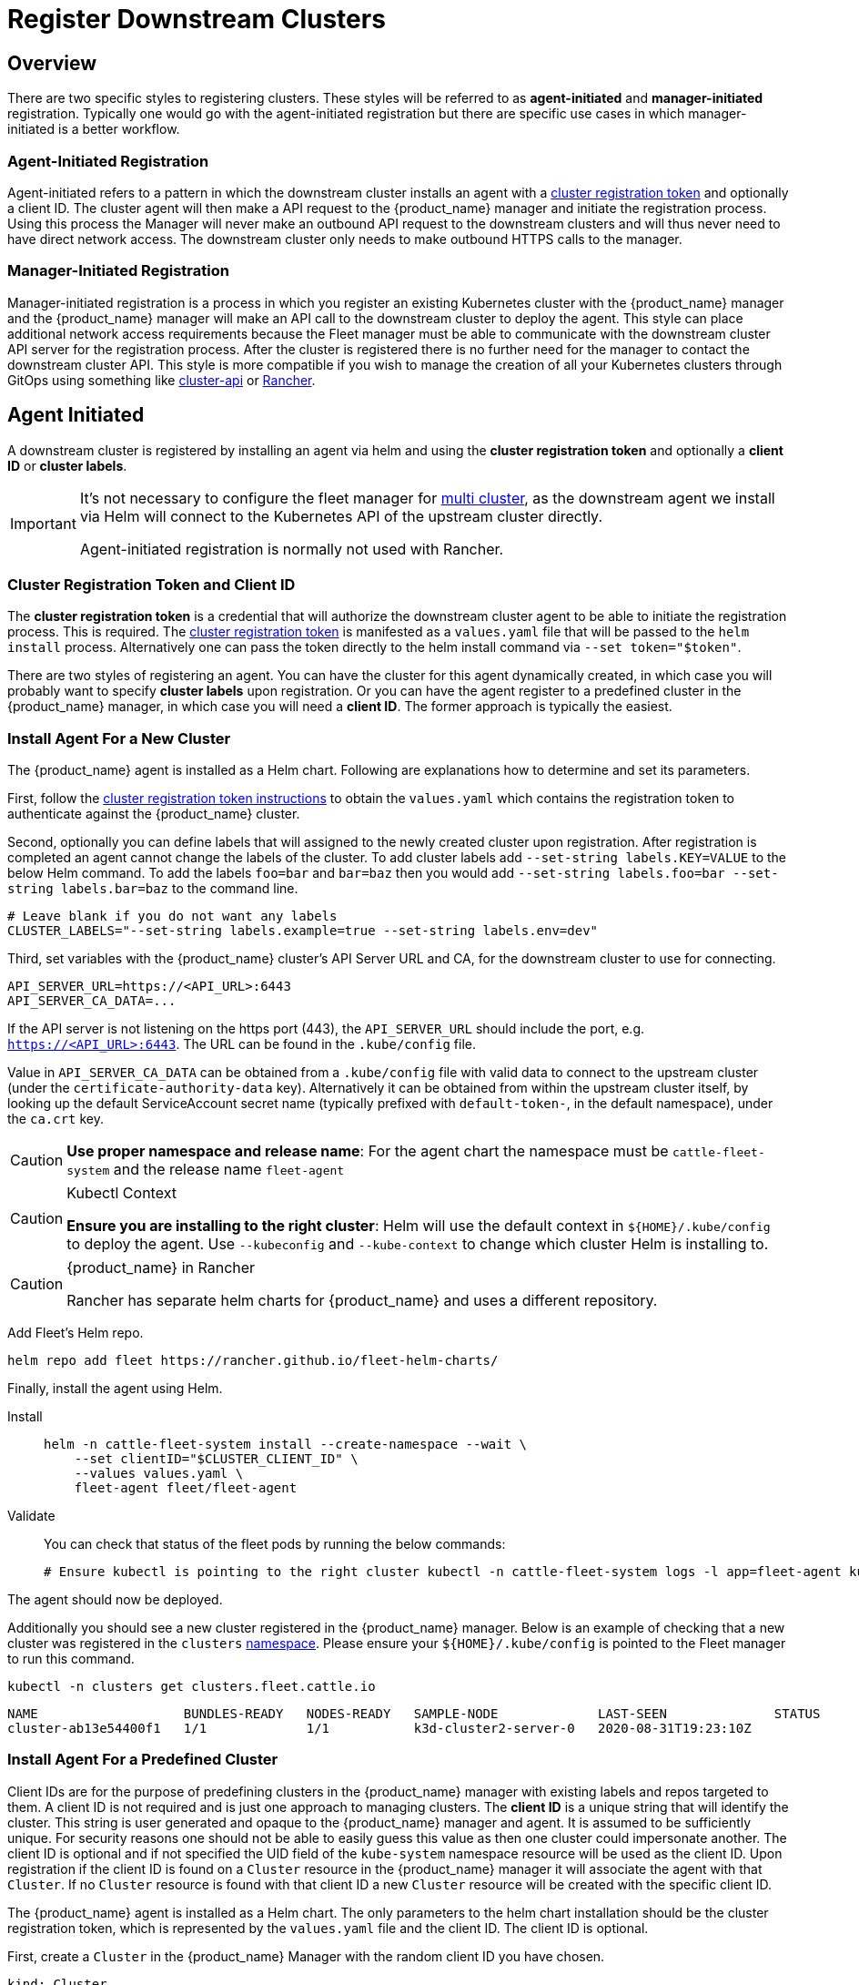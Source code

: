 :doctype: book

= Register Downstream Clusters

== Overview

There are two specific styles to registering clusters. These styles will be referred
to as *agent-initiated* and *manager-initiated* registration. Typically one would
go with the agent-initiated registration but there are specific use cases in which
manager-initiated is a better workflow.

=== Agent-Initiated Registration

Agent-initiated refers to a pattern in which the downstream cluster installs an agent with a
<<_create_cluster_registration_tokens,cluster registration token>> and optionally a client ID. The cluster
agent will then make a API request to the {product_name} manager and initiate the registration process. Using
this process the Manager will never make an outbound API request to the downstream clusters and will thus
never need to have direct network access. The downstream cluster only needs to make outbound HTTPS
calls to the manager.

=== Manager-Initiated Registration

Manager-initiated registration is a process in which you register an existing Kubernetes cluster
with the {product_name} manager and the {product_name} manager will make an API call to the downstream cluster to
deploy the agent. This style can place additional network access requirements because the Fleet
manager must be able to communicate with the downstream cluster API server for the registration process.
After the cluster is registered there is no further need for the manager to contact the downstream
cluster API.  This style is more compatible if you wish to manage the creation of all your Kubernetes
clusters through GitOps using something like https://github.com/kubernetes-sigs/cluster-api[cluster-api]
or https://github.com/rancher/rancher[Rancher].

== Agent Initiated

A downstream cluster is registered by installing an agent via helm and using the *cluster registration token* and optionally a *client ID* or *cluster labels*.

[IMPORTANT]
====
It's not necessary to configure the fleet manager for xref:./installation#_configuration_for_multi_cluster[multi cluster], as the downstream agent we install via Helm will connect to the Kubernetes API of the upstream cluster directly.

Agent-initiated registration is normally not used with Rancher.
====


=== Cluster Registration Token and Client ID

The *cluster registration token* is a credential that will authorize the downstream cluster agent to be
able to initiate the registration process. This is required.
The xref:./architecture#_security[cluster registration token] is manifested as a `values.yaml` file that will be passed to the `helm install` process.
Alternatively one can pass the token directly to the helm install command via `--set token="$token"`.

There are two styles of registering an agent. You can have the cluster for this agent dynamically created, in which
case you will probably want to specify *cluster labels* upon registration.  Or you can have the agent register to a predefined
cluster in the {product_name} manager, in which case you will need a *client ID*.  The former approach is typically the easiest.

=== Install Agent For a New Cluster

The {product_name} agent is installed as a Helm chart. Following are explanations how to determine and set its parameters.

First, follow the <<_create_cluster_registration_tokens,cluster registration token instructions>> to obtain the `values.yaml` which contains
the registration token to authenticate against the {product_name} cluster.

Second, optionally you can define labels that will assigned to the newly created cluster upon registration. After
registration is completed an agent cannot change the labels of the cluster. To add cluster labels add
`--set-string labels.KEY=VALUE` to the below Helm command. To add the labels `foo=bar` and `bar=baz` then you would
add `--set-string labels.foo=bar --set-string labels.bar=baz` to the command line.

[,shell]
----
# Leave blank if you do not want any labels
CLUSTER_LABELS="--set-string labels.example=true --set-string labels.env=dev"
----

Third, set variables with the {product_name} cluster's API Server URL and CA, for the downstream cluster to use for connecting.

[,shell]
----
API_SERVER_URL=https://<API_URL>:6443
API_SERVER_CA_DATA=...
----

If the API server is not listening on the https port (443), the `API_SERVER_URL` should include the port, e.g. `https://<API_URL>:6443`. The URL can be found in the `.kube/config` file.

Value in `API_SERVER_CA_DATA` can be obtained from a `.kube/config` file with valid data to connect to the upstream cluster
(under the `certificate-authority-data` key). Alternatively it can be obtained from within the upstream cluster itself,
by looking up the default ServiceAccount secret name (typically prefixed with `default-token-`, in the default namespace),
under the `ca.crt` key.

[CAUTION]
====

*Use proper namespace and release name*:
For the agent chart the namespace must be `cattle-fleet-system` and the release name `fleet-agent`
====


[CAUTION]
.Kubectl Context
====

*Ensure you are installing to the right cluster*:
Helm will use the default context in `+${HOME}/.kube/config+` to deploy the agent. Use `--kubeconfig` and `--kube-context`
to change which cluster Helm is installing to.
====


[CAUTION]
.{product_name} in Rancher
====
Rancher has separate helm charts for {product_name} and uses a different repository.
====


Add Fleet's Helm repo.

[,shell]
----
helm repo add fleet https://rancher.github.io/fleet-helm-charts/
----

Finally, install the agent using Helm.

[tabs]
====
Install::
+
[,shell]
----
helm -n cattle-fleet-system install --create-namespace --wait \
    --set clientID="$CLUSTER_CLIENT_ID" \
    --values values.yaml \
    fleet-agent fleet/fleet-agent
----

Validate::
+
You can check that status of the fleet pods by running the below commands:
+
[,shell]
----
# Ensure kubectl is pointing to the right cluster kubectl -n cattle-fleet-system logs -l app=fleet-agent kubectl -n cattle-fleet-system get pods -l app=fleet-agent
----

====

The agent should now be deployed.

Additionally you should see a new cluster registered in the {product_name} manager.  Below is an example of checking that a new cluster
was registered in the `clusters` xref:./namespaces.adoc[namespace].  Please ensure your `+${HOME}/.kube/config+` is pointed to the Fleet
manager to run this command.

[,shell]
----
kubectl -n clusters get clusters.fleet.cattle.io
----

----
NAME                   BUNDLES-READY   NODES-READY   SAMPLE-NODE             LAST-SEEN              STATUS
cluster-ab13e54400f1   1/1             1/1           k3d-cluster2-server-0   2020-08-31T19:23:10Z
----

=== Install Agent For a Predefined Cluster

Client IDs are for the purpose of predefining clusters in the {product_name} manager with existing labels and repos targeted to them.
A client ID is not required and is just one approach to managing clusters.
The *client ID* is a unique string that will identify the cluster.
This string is user generated and opaque to the {product_name} manager and agent.  It is assumed to be sufficiently unique. For security reasons one should not be able to easily guess this value
as then one cluster could impersonate another.  The client ID is optional and if not specified the UID field of the `kube-system` namespace
resource will be used as the client ID. Upon registration if the client ID is found on a `Cluster` resource in the {product_name} manager it will associate
the agent with that `Cluster`.  If no `Cluster` resource is found with that client ID a new `Cluster` resource will be created with the specific
client ID.

The {product_name} agent is installed as a Helm chart. The only parameters to the helm chart installation should be the cluster registration token, which
is represented by the `values.yaml` file and the client ID.  The client ID is optional.

First, create a `Cluster` in the {product_name} Manager with the random client ID you have chosen.

[,yaml]
----
kind: Cluster
apiVersion: fleet.cattle.io/v1alpha1
metadata:
  name: my-cluster
  namespace: clusters
spec:
  clientID: "really-random"
----

Second, follow the [cluster registration token instructions]((#create-cluster-registration-tokens) to obtain the `values.yaml` file to be used.

Third, setup your environment to use the client ID.

[,shell]
----
CLUSTER_CLIENT_ID="really-random"
----

[NOTE]
====

*Use proper namespace and release name*:
For the agent chart the namespace must be `cattle-fleet-system` and the release name `fleet-agent`
====


[NOTE]
====

*Ensure you are installing to the right cluster*:
Helm will use the default context in `+${HOME}/.kube/config+` to deploy the agent. Use `--kubeconfig` and `--kube-context`
to change which cluster Helm is installing to.
====


Add Fleet's Helm repo.

[,shell]
----
helm repo add fleet https://rancher.github.io/fleet-helm-charts/
----

Finally, install the agent using Helm.

[tabs]
====
Install::
+
[,shell]
----
helm -n cattle-fleet-system install --create-namespace --wait \
    --set clientID="$CLUSTER_CLIENT_ID" \
    --values values.yaml \
    fleet-agent fleet/fleet-agent
----

Validate::
+
You can check that status of the fleet pods by running the below commands:
+
[,shell]
----
# Ensure kubectl is pointing to the right cluster kubectl -n cattle-fleet-system logs -l app=fleet-agent kubectl -n cattle-fleet-system get pods -l app=fleet-agent
----

====

The agent should now be deployed.

Additionally you should see a new cluster registered in the {product_name} manager.  Below is an example of checking that a new cluster
was registered in the `clusters` xref:./namespaces.adoc[namespace].  Please ensure your `+${HOME}/.kube/config+` is pointed to the Fleet
manager to run this command.

[,shell]
----
kubectl -n clusters get clusters.fleet.cattle.io
----

----
NAME                   BUNDLES-READY   NODES-READY   SAMPLE-NODE             LAST-SEEN              STATUS
my-cluster             1/1             1/1           k3d-cluster2-server-0   2020-08-31T19:23:10Z
----

=== Create Cluster Registration Tokens

[IMPORTANT]
====

*Not needed for Manager-initiated registration*:
For manager-initiated registrations the token is managed by the {product_name} manager and does
not need to be manually created and obtained.
====


For an agent-initiated registration the downstream cluster must have a xref:./architecture#_security[cluster registration token].
Cluster registration tokens are used to establish a new identity for a cluster. Internally
cluster registration tokens are managed by creating Kubernetes service accounts that have the
permissions to create `ClusterRegistrationRequests` within a specific namespace.  Once the
cluster is registered a new `ServiceAccount` is created for that cluster that is used as
the unique identity of the cluster. The agent is designed to forget the cluster registration
token after registration. While the agent will not maintain a reference to the cluster registration
token after a successful registration please note that usually other system bootstrap scripts do.

Since the cluster registration token is forgotten, if you need to re-register a cluster you must
give the cluster a new registration token.

==== Token TTL

Cluster registration tokens can be reused by any cluster in a namespace.  The tokens can be given a TTL
such that it will expire after a specific time.

==== Create a new Token

The `ClusterRegistationToken` is a namespaced type and should be created in the same namespace
in which you will create `GitRepo` and `ClusterGroup` resources. For in depth details on how namespaces
are used in {product_name} refer to the documentation on xref:./namespaces.adoc[namespaces].  Create a new
token with the below YAML.

[,yaml]
----
kind: ClusterRegistrationToken
apiVersion: "fleet.cattle.io/v1alpha1"
metadata:
    name: new-token
    namespace: clusters
spec:
    # A duration string for how long this token is valid for. A value <= 0 or null means infinite time.
    ttl: 240h
----

After the `ClusterRegistrationToken` is created, {product_name} will create a corresponding `Secret` with the same name.
As the `Secret` creation is performed asynchronously, you will need to wait until it's available before using it.

One way to do so is via the following one-liner:

[,shell]
----
while ! kubectl --namespace=clusters  get secret new-token; do sleep 5; done
----

==== Obtaining Token Value (Agent values.yaml)

The token value contains YAML content for a `values.yaml` file that is expected to be passed to `helm install`
to install the {product_name} agent on a downstream cluster.

Such value is contained in the `values` field of the `Secret` mentioned above. To obtain the YAML content for the
above example one can run the following one-liner:

[,shell]
----
kubectl --namespace clusters get secret new-token -o 'jsonpath={.data.values}' | base64 --decode > values.yaml
----

Once the `values.yaml` is ready it can be used repeatedly by clusters to register until the TTL expires.

== Manager Initiated

The manager-initiated registration flow is accomplished by creating a
`Cluster` resource in the {product_name} Manager that refers to a Kubernetes
`Secret` containing a valid kubeconfig file in the data field called `value`.

[IMPORTANT]
====
If you are using {product_name} standalone _without Rancher_, it must be installed as described in xref:./installation#_configuration_for_multi_cluster[installation details].

The manager-initiated registration is used when you add a cluster from the Rancher dashboard.
====


=== Create Kubeconfig Secret

The format of this secret is intended to match the https://cluster-api.sigs.k8s.io/developer/architecture/controllers/cluster#secrets[format] of the kubeconfig
secret used in https://github.com/kubernetes-sigs/cluster-api[cluster-api].
This means you can use `cluster-api` to create a cluster that is dynamically registered with{product_name}.

[,yaml]
----
title="Kubeconfig Secret Example"
kind: Secret
apiVersion: v1
metadata:
  name: my-cluster-kubeconfig
  namespace: clusters
data:
  value: YXBpVmVyc2lvbjogdjEKY2x1c3RlcnM6Ci0gY2x1c3RlcjoKICAgIHNlcnZlcjogaHR0cHM6Ly9leGFtcGxlLmNvbTo2NDQzCiAgbmFtZTogY2x1c3Rlcgpjb250ZXh0czoKLSBjb250ZXh0OgogICAgY2x1c3RlcjogY2x1c3RlcgogICAgdXNlcjogdXNlcgogIG5hbWU6IGRlZmF1bHQKY3VycmVudC1jb250ZXh0OiBkZWZhdWx0CmtpbmQ6IENvbmZpZwpwcmVmZXJlbmNlczoge30KdXNlcnM6Ci0gbmFtZTogdXNlcgogIHVzZXI6CiAgICB0b2tlbjogc29tZXRoaW5nCg==
----

### Create Cluster Resource

The cluster resource needs to reference the kubeconfig secret.

[,yaml]
----
title="Cluster Resource Example"
apiVersion: fleet.cattle.io/v1alpha1
kind: Cluster
metadata:
  name: my-cluster
  namespace: clusters
  labels:
    demo: "true"
    env: dev
spec:
  kubeConfigSecret: my-cluster-kubeconfig
----
